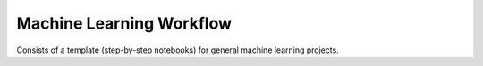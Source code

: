 ======================
Machine Learning Workflow
======================

Consists of a template (step-by-step notebooks) for general machine learning projects.
